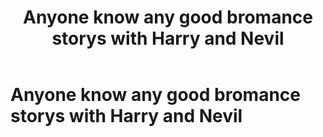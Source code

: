 #+TITLE: Anyone know any good bromance storys with Harry and Nevil

* Anyone know any good bromance storys with Harry and Nevil
:PROPERTIES:
:Author: bignigb
:Score: 5
:DateUnix: 1600596861.0
:DateShort: 2020-Sep-20
:FlairText: Request
:END:
